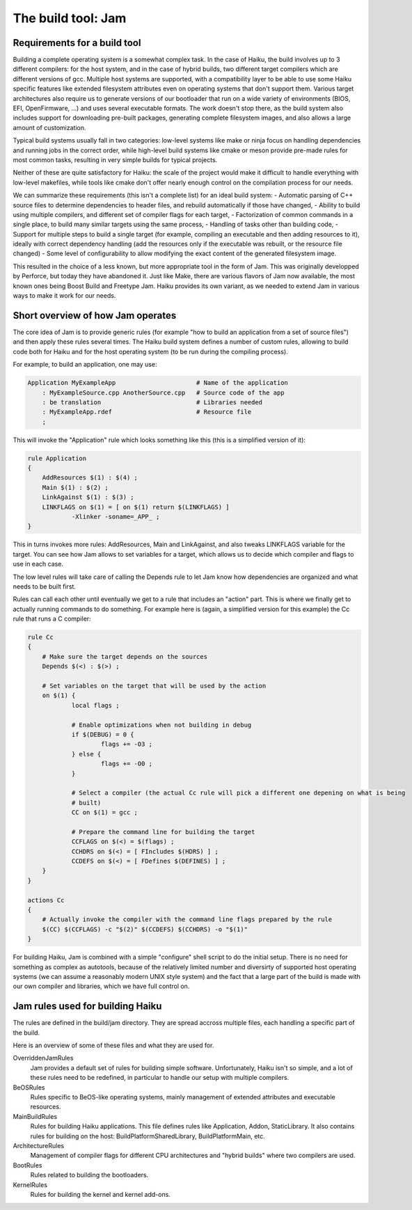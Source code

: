 The build tool: Jam
===================

Requirements for a build tool
-----------------------------

Building a complete operating system is a somewhat complex task. In the case of Haiku, the build
involves up to 3 different compilers: for the host system, and in the case of hybrid builds, two
different target compilers which are different versions of gcc. Multiple host systems are supported,
with a compatibility layer to be able to use some Haiku specific features like extended filesystem
attributes even on operating systems that don't support them. Various target architectures also
require us to generate versions of our bootloader that run on a wide variety of environments
(BIOS, EFI, OpenFirmware, ...) and uses several executable formats. The work doesn't stop there, as
the build system also includes support for downloading pre-built packages, generating complete
filesystem images, and also allows a large amount of customization.

Typical build systems usually fall in two categories: low-level systems like make or ninja focus
on handling dependencies and running jobs in the correct order, while high-level build systems like
cmake or meson provide pre-made rules for most common tasks, resulting in very simple builds for
typical projects.

Neither of these are quite satisfactory for Haiku: the scale of the project would make it difficult
to handle everything with low-level makefiles, while tools like cmake don't offer nearly enough
control on the compilation process for our needs.

We can summarize these requirements (this isn't a complete list) for an ideal build system:
- Automatic parsing of C++ source files to determine dependencies to header files, and rebuild
automatically if those have changed,
- Ability to build using multiple compilers, and different set of compiler flags for each target,
- Factorization of common commands in a single place, to build many similar targets using the same
process,
- Handling of tasks other than building code,
- Support for multiple steps to build a single target (for example, compiling an executable and
then adding resources to it), ideally with correct dependency handling (add the resources only
if the executable was rebuilt, or the resource file changed)
- Some level of configurability to allow modifying the exact content of the generated filesystem
image.

This resulted in the choice of a less known, but more appropriate tool in the form of Jam. This
was originally developped by Perforce, but today they have abandoned it. Just like Make, there are
various flavors of Jam now available, the most known ones being Boost Build and Freetype Jam.
Haiku provides its own variant, as we needed to extend Jam in various ways to make it work for our
needs.

Short overview of how Jam operates
----------------------------------

The core idea of Jam is to provide generic rules (for example "how to build an application from a
set of source files") and then apply these rules several times. The Haiku build system defines a
number of custom rules, allowing to build code both for Haiku and for the host operating system (to
be run during the compiling process).

For example, to build an application, one may use:

.. code-block:: jam

    Application MyExampleApp                      # Name of the application
        : MyExampleSource.cpp AnotherSource.cpp   # Source code of the app
        : be translation                          # Libraries needed
        : MyExampleApp.rdef                       # Resource file
        ;

This will invoke the "Application" rule which looks something like this (this is a simplified
version of it):

.. code-block:: jam

    rule Application
    {
    	AddResources $(1) : $(4) ;
    	Main $(1) : $(2) ;
    	LinkAgainst $(1) : $(3) ;
    	LINKFLAGS on $(1) = [ on $(1) return $(LINKFLAGS) ]
    		-Xlinker -soname=_APP_ ;
    }

This in turns invokes more rules: AddResources, Main and LinkAgainst, and also tweaks LINKFLAGS
variable for the target. You can see how Jam allows to set variables for a target, which allows
us to decide which compiler and flags to use in each case.

The low level rules will take care of calling the Depends rule to let Jam know how dependencies
are organized and what needs to be built first.

Rules can call each other until eventually we get to a rule that includes an "action" part.
This is where we finally get to actually running commands to do something. For example here is
(again, a simplified version for this example) the Cc rule that runs a C compiler:

.. code-block:: jam

    rule Cc
    {
    	# Make sure the target depends on the sources
    	Depends $(<) : $(>) ;
    
    	# Set variables on the target that will be used by the action
    	on $(1) {
    		local flags ;
    
    		# Enable optimizations when not building in debug
    		if $(DEBUG) = 0 {
    			flags += -O3 ;
    		} else {
    			flags += -O0 ;
    		}
    
    		# Select a compiler (the actual Cc rule will pick a different one depening on what is being
    		# built)
    		CC on $(1) = gcc ;
    
    		# Prepare the command line for building the target
    		CCFLAGS on $(<) = $(flags) ;
    		CCHDRS on $(<) = [ FIncludes $(HDRS) ] ;
    		CCDEFS on $(<) = [ FDefines $(DEFINES) ] ;
    	}
    }
    
    actions Cc
    {
    	# Actually invoke the compiler with the command line flags prepared by the rule
    	$(CC) $(CCFLAGS) -c "$(2)" $(CCDEFS) $(CCHDRS) -o "$(1)"
    }

For building Haiku, Jam is combined with a simple "configure" shell script to do the initial setup.
There is no need for something as complex as autotools, because of the relatively limited number
and diversirty of supported host operating systems (we can assume a reasonably modern UNIX style
system) and the fact that a large part of the build is made with our own compiler and libraries,
which we have full control on.

Jam rules used for building Haiku
---------------------------------

The rules are defined in the build/jam directory. They are spread accross multiple files, each
handling a specific part of the build.

Here is an overview of some of these files and what they are used for.

OverriddenJamRules
    Jam provides a default set of rules for building simple software. Unfortunately, Haiku isn't
    so simple, and a lot of these rules need to be redefined, in particular to handle our setup
    with multiple compilers.

BeOSRules
    Rules specific to BeOS-like operating systems, mainly management of extended attributes and
    executable resources.

MainBuildRules
    Rules for building Haiku applications. This file defines rules like Application, Addon,
    StaticLibrary. It also contains rules for building on the host: BuildPlatformSharedLibrary,
    BuildPlatformMain, etc.

ArchitectureRules
    Management of compiler flags for different CPU architectures and "hybrid builds" where two
    compilers are used.

BootRules
    Rules related to building the bootloaders.

KernelRules
    Rules for building the kernel and kernel add-ons.


